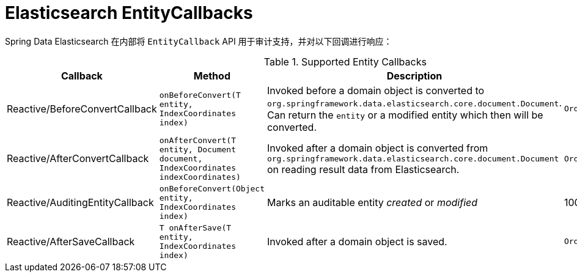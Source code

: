 [[elasticsearch.entity-callbacks]]
= Elasticsearch EntityCallbacks

Spring Data Elasticsearch 在内部将 `EntityCallback` API 用于审计支持，并对以下回调进行响应：

.Supported Entity Callbacks
[%header,cols="4"]
|===
| Callback
| Method
| Description
| Order

| Reactive/BeforeConvertCallback
| `onBeforeConvert(T entity, IndexCoordinates index)`
| Invoked before a domain object is converted to `org.springframework.data.elasticsearch.core.document.Document`. Can return the `entity` or a modified entity which then will be converted.
| `Ordered.LOWEST_PRECEDENCE`

| Reactive/AfterConvertCallback
| `onAfterConvert(T entity, Document document, IndexCoordinates indexCoordinates)`
| Invoked after a domain object is converted from `org.springframework.data.elasticsearch.core.document.Document` on reading result data from Elasticsearch.
| `Ordered.LOWEST_PRECEDENCE`

| Reactive/AuditingEntityCallback
| `onBeforeConvert(Object entity, IndexCoordinates index)`
| Marks an auditable entity _created_ or _modified_
| 100

| Reactive/AfterSaveCallback
| `T onAfterSave(T entity, IndexCoordinates index)`
| Invoked after a domain object is saved.
| `Ordered.LOWEST_PRECEDENCE`

|===

